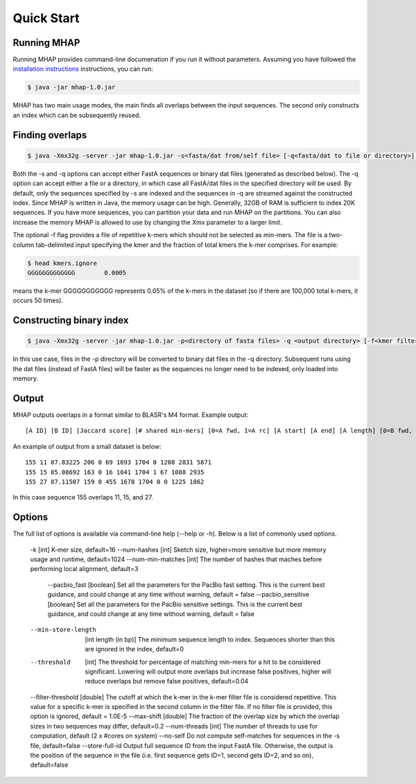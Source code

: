 ############
Quick Start
############

Running MHAP
-----------------

Running MHAP provides command-line documenation if you run it without parameters. Assuming you have followed the `installation instructions <installation.html>`_ instructions, you can run:
 
.. code-block:: bash

    $ java -jar mhap-1.0.jar

MHAP has two main usage modes, the main finds all overlaps between the input sequences. The second  only constructs an index which can be subsequently reused. 

Finding overlaps
-----------------

.. code-block:: bash

   $ java -Xmx32g -server -jar mhap-1.0.jar -s<fasta/dat from/self file> [-q<fasta/dat to file or directory>] [-f<kmer filter list, must be sorted>]

Both the -s and -q options can accept either FastA sequences or binary dat files (generated as described below). The -q option can accept either a file or a directory, in which case all FastA/dat files in the specified directory will be used. By default, only the sequences specified by -s are indexed and the sequences in -q are streamed against the constructed index. Since MHAP is written in Java, the memory usage can be high. Generally, 32GB of RAM is sufficient to index 20K sequences. If you have more sequences, you can partition your data and run MHAP on the partitions. You can also increase the memory MHAP is allowed to use by changing the Xmx parameter to a larger limit.

The optional -f flag provides a file of repetitive k-mers which should not be selected as min-mers. The file is a two-column tab-delimited input specifying the kmer and the fraction of total kmers the k-mer comprises. For example:

.. code-block:: bash

   $ head kmers.ignore
   GGGGGGGGGGGGG	0.0005

means the k-mer GGGGGGGGGGG represents 0.05% of the k-mers in the dataset (so if there are 100,000 total k-mers, it occurs 50 times).

Constructing binary index
-----------------

.. code-block:: bash

   $ java -Xmx32g -server -jar mhap-1.0.jar -p<directory of fasta files> -q <output directory> [-f<kmer filter list, must be sorted>]

In this use case, files in the -p directory will be converted to binary dat files in the -q directory. Subsequent runs using the dat files (instead of FastA files) will be faster as the sequences no longer need to be indexed, only loaded into memory.

Output
-----------------
MHAP outputs overlaps in a format similar to BLASR's M4 format. Example output::

   [A ID] [B ID] [Jaccard score] [# shared min-mers] [0=A fwd, 1=A rc] [A start] [A end] [A length] [0=B fwd, 1=B rc] [B start] [B end] [B length]

An example of output from a small dataset is below::

   155 11 87.83225 206 0 69 1693 1704 0 1208 2831 5871
   155 15 85.08692 163 0 16 1041 1704 1 67 1088 2935
   155 27 87.11507 159 0 455 1678 1704 0 0 1225 1862

In this case sequence 155 overlaps 11, 15, and 27.

Options
-----------------
The full list of options is available via command-line help (--help or -h). Below is a list of commonly used options.

   -k [int]  K-mer size, default=16
   --num-hashes  [int]  Sketch size, higher=more sensitive but more memory usage and runtime, default=1024
   --num-min-matches  [int]  The number of hashes that maches before performing local alignment, default=3
		--pacbio_fast [boolean] Set all the parameters for the PacBio fast setting. This is the current best guidance, and could change at any time without warning, default = false
		--pacbio_sensitive [boolean] Set all the parameters for the PacBio sensitive settings. This is the current best guidance, and could change at any time without warning, default = false
   --min-store-length  [int length (in bp)]  The minimum sequence length to index. Sequences shorter than this are ignored in the index, default=0
   --threshold  [int]   The threshold for percentage of matching min-mers for a hit to be considered significant. Lowering will output more overlaps but increase false positives, higher will reduce overlaps but remove false positives, default=0.04
   --filter-threshold [double] The cutoff at which the k-mer in the k-mer filter file is considered repetitive. This value for a specific k-mer is specified in the second column in the filter file. If no filter file is provided, this option is ignored, default = 1.0E-5
   --max-shift  [double]  The fraction of the overlap size by which the overlap sizes in two sequences may differ, default=0.2
   --num-threads  [int]  The number of threads to use for computation, default (2 x #cores on system)
   --no-self  Do not compute self-matches for sequences in the -s file, default=false
   --store-full-id  Output full sequence ID from the input FastA file. Otherwise, the output is the position of the sequence in the file (i.e. first sequence gets ID=1, second gets ID=2, and so on), default=false

